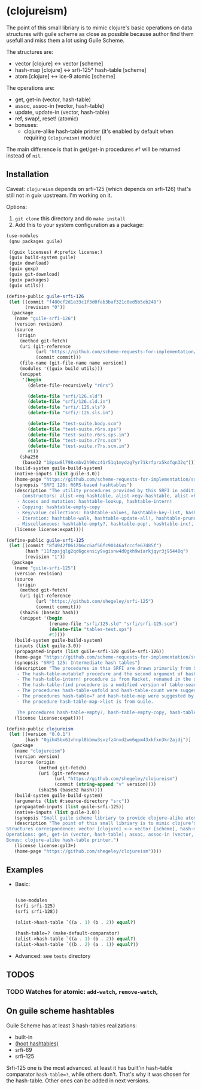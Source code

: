 * (clojureism)
The point of this small libriary is to mimic clojure's basic operations on data structures with guile scheme as close as possible because author find them usefull and miss them a lot using Guile Scheme.

The structures are:
- vector [clojure] <-> vector [scheme]
- hash-map [clojure] <-> srfi-125* hash-table [scheme]
- atom [clojure] <-> ice-9 atomic [scheme]

The operations are:
- get, get-in (vector, hash-table)
- assoc, assoc-in (vector, hash-table)
- update, update-in (vector, hash-table)
- ref, swap!, reset! (atomic)
- bonuses:
  + clojure-alike hash-table printer (it's enabled by default when requiring ~(clojureism)~ module)

The main difference is that in get/get-in procedures ~#f~ will be returned instead of ~nil~.
** Installation
Caveat: ~clojureism~ depends on srfi-125 (which depends on srfi-126) that's still not in guix upstream. I'm working on it.

Options:
1. ~git clone~ this directory and do ~make install~
2. Add this to your system configuration as a package:
#+begin_src scheme
(use-modules
 (gnu packages guile)

 ((guix licenses) #:prefix license:)
 (guix build-system guile)
 (guix download)
 (guix gexp)
 (guix git-download)
 (guix packages)
 (guix utils))

(define-public guile-srfi-126
 (let [(commit "f480cf2d1a33c1f3d0fab3baf321c0ed5b5eb248")
       (revision "0")]
  (package
   (name "guile-srfi-126")
   (version revision)
   (source
    (origin
     (method git-fetch)
     (uri (git-reference
           (url "https://github.com/scheme-requests-for-implementation/srfi-126")
           (commit commit)))
     (file-name (git-file-name name version))
     (modules '((guix build utils)))
     (snippet
      '(begin
        (delete-file-recursively "r6rs")

        (delete-file "srfi/126.sld")
        (delete-file "srfi/126.sld.in")
        (delete-file "srfi/:126.sls")
        (delete-file "srfi/:126.sls.in")

        (delete-file "test-suite.body.scm")
        (delete-file "test-suite.r6rs.sps")
        (delete-file "test-suite.r6rs.sps.in")
        (delete-file "test-suite.r7rs.scm")
        (delete-file "test-suite.r7rs.scm.in")
        #t))
     (sha256
      (base32 "18psw8l798xmbv2h90cz41r51q1mydzg7yr71krfprx5kdfqn32q"))))
   (build-system guile-build-system)
   (native-inputs (list guile-3.0))
   (home-page "https://github.com/scheme-requests-for-implementation/srfi-126")
   (synopsis "SRFI 126: R6RS-based hashtables")
   (description "The utility procedures provided by this SRFI in addition to the R6RS API may be categorized as follows:
    - Constructors: alist->eq-hashtable, alist->eqv-hashtable, alist->hashtable
    - Access and mutation: hashtable-lookup, hashtable-intern!
    - Copying: hashtable-empty-copy
    - Key/value collections: hashtable-values, hashtable-key-list, hashtable-value-list, hashtable-entry-lists
    - Iteration: hashtable-walk, hashtable-update-all!, hashtable-prune!, hashtable-merge!, hashtable-sum, hashtable-map->lset, hashtable-find
    - Miscellaneous: hashtable-empty?, hashtable-pop!, hashtable-inc!, hashtable-dec!")
   (license license:expat))))

(define-public guile-srfi-125
 (let [(commit "8f4942f0612b6cc6af56fc90146afcccfe67d85f")
       (hash "11fzpsjqlg2qd6gcxnsiy9vgisnw4d0gkh9wiarkjqyr3j95440q")
       (revision "1")]
  (package
   (name "guile-srfi-125")
   (version revision)
   (source
    (origin
     (method git-fetch)
     (uri (git-reference
           (url "https://github.com/shegeley/srfi-125")
           (commit commit)))
     (sha256 (base32 hash))
     (snippet '(begin
                (rename-file "srfi/125.sld" "srfi/srfi-125.scm")
                (delete-file "tables-test.sps")
                #t))))
   (build-system guile-build-system)
   (inputs (list guile-3.0))
   (propagated-inputs (list guile-srfi-128 guile-srfi-126))
   (home-page "https://github.com/scheme-requests-for-implementation/srfi-125")
   (synopsis "SRFI 125: Intermediate hash tables")
   (description "The procedures in this SRFI are drawn primarily from SRFI 69 and R6RS. In addition, the following sources are acknowledged:
    - The hash-table-mutable? procedure and the second argument of hash-table-copy (which allows the creation of immutable hash tables) are from R6RS, renamed in the style of this SRFI.
    - The hash-table-intern! procedure is from Racket, renamed in the style of this SRFI.
    - The hash-table-find procedure is a modified version of table-search in Gambit.
    - The procedures hash-table-unfold and hash-table-count were suggested by SRFI 1.
    - The procedures hash-table=? and hash-table-map were suggested by Haskell's Data.Map.Strict module.
    - The procedure hash-table-map->list is from Guile.

    The procedures hash-table-empty?, hash-table-empty-copy, hash-table-pop!, hash-table-map!, hash-table-intersection!, hash-table-difference!, and hash-table-xor! were added for convenience and completeness. ")
   (license license:expat))))

(define-public clojureism
 (let [(version "0.0.1")
       (hash "0gih45bx61vhnpl8bbmw3sxzfz4nxd2wm6qpm43xkfxn3kr2ajdj")]
  (package
   (name "clojureism")
   (version version)
   (source (origin
            (method git-fetch)
            (uri (git-reference
                  (url "https://github.com/shegeley/clojureism")
                  (commit (string-append "v" version))))
            (sha256 (base32 hash))))
   (build-system guile-build-system)
   (arguments (list #:source-directory "src"))
   (propagated-inputs (list guile-srfi-125))
   (native-inputs (list guile-3.0))
   (synopsis "Small guile scheme libriary to provide clojure-alike atom, vector and hash-map basic procedures")
   (description "The point of this small libriary is to mimic clojure's basic operations on data structures with guile scheme as close as possible.
Structures correspondence: vector [clojure] <-> vector [scheme], hash-map [clojure] <-> srfi-125 hash-table [scheme], atom [clojure] <-> ice-9 atomic [scheme].
Operations: get, get-in (vector, hash-table); assoc, assoc-in (vector, hash-table); update, update-in (vector, hash-table); ref, swap!, reset! (atomic).
Bonus: clojure-alike hash-table printer.")
   (license license:gpl3+)
   (home-page "https://github.com/shegeley/clojureism"))))
#+end_src
** Examples
- Basic:
    #+begin_src scheme

    (use-modules
    (srfi srfi-125)
    (srfi srfi-128))

    (alist->hash-table `((a . 1) (b . 2)) equal?)

    (hash-table=? (make-default-comparator)
    (alist->hash-table `((a . 1) (b . 2)) equal?)
    (alist->hash-table `((b . 2) (a . 1)) equal?))
    #+end_src
- Advanced: see ~tests~ directory
** TODOS
*** TODO Watches for atomic: ~add-watch~, ~remove-watch~,
** On guile scheme hashtables
Guile Scheme has at least 3 hash-tables realizations:
- built-in
- [[https://gitlab.com/spritely/guile-hoot/-/blob/main/lib/hoot/hashtables.scm][(hoot hashtables)]]
- srfi-69
- srfi-125

Srfi-125 one is the most advanced. at least it has built'in hash-table comparator ~hash-table=?~, while others don't. That's why it was chosen for the hash-table. Other ones can be added in next versions.
